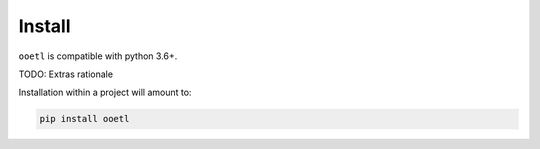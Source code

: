 Install
=======

``ooetl`` is compatible with python 3.6+.

TODO: Extras rationale

Installation within a project will amount to:

.. code-block:: bash

    pip install ooetl
